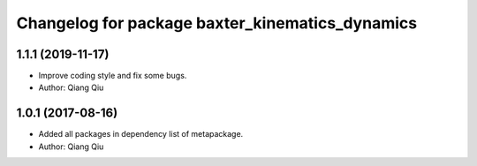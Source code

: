 ^^^^^^^^^^^^^^^^^^^^^^^^^^^^^^^^^^^^^
Changelog for package baxter_kinematics_dynamics
^^^^^^^^^^^^^^^^^^^^^^^^^^^^^^^^^^^^^

1.1.1 (2019-11-17)
------------------
* Improve coding style and fix some bugs.
* Author: Qiang Qiu

1.0.1 (2017-08-16)
------------------

* Added all packages in dependency list of metapackage.
* Author: Qiang Qiu
